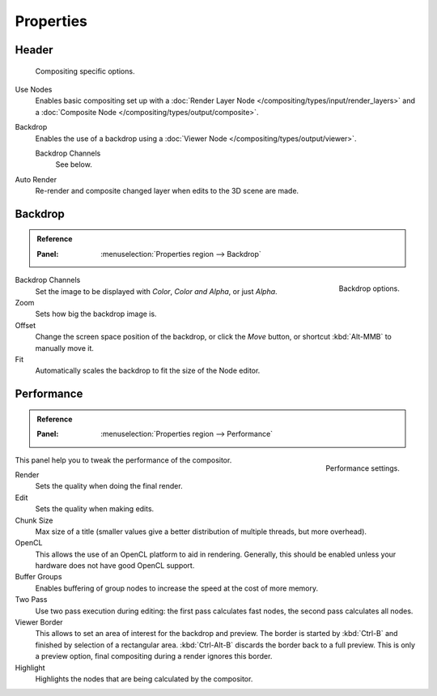 
**********
Properties
**********

Header
======

.. figure:: /images/compositing_properties_header.png

   Compositing specific options.

Use Nodes
   Enables basic compositing set up with a :doc:`Render Layer Node </compositing/types/input/render_layers>`
   and a :doc:`Composite Node </compositing/types/output/composite>`.
Backdrop
   Enables the use of a backdrop using a :doc:`Viewer Node </compositing/types/output/viewer>`.

   Backdrop Channels
      See below.
Auto Render
   Re-render and composite changed layer when edits to the 3D scene are made.


Backdrop
========

.. admonition:: Reference
   :class: refbox

   :Panel:     :menuselection:`Properties region --> Backdrop`

.. figure:: /images/compositing_properties_backdrop.png
   :align: right

   Backdrop options.

Backdrop Channels
   Set the image to be displayed with *Color*, *Color and Alpha*, or just *Alpha*.
Zoom
   Sets how big the backdrop image is.
Offset
   Change the screen space position of the backdrop,
   or click the *Move* button, or shortcut :kbd:`Alt-MMB` to manually move it.
Fit
   Automatically scales the backdrop to fit the size of the Node editor.


Performance
===========

.. admonition:: Reference
   :class: refbox

   :Panel:     :menuselection:`Properties region --> Performance`

.. figure:: /images/compositing_properties_performance.png
   :align: right

   Performance settings.

This panel help you to tweak the performance of the compositor.

Render
   Sets the quality when doing the final render.
Edit
   Sets the quality when making edits.
Chunk Size
   Max size of a title (smaller values give a better distribution of multiple threads, but more overhead).
OpenCL
   This allows the use of an OpenCL platform to aid in rendering.
   Generally, this should be enabled unless your hardware does not have good OpenCL support.
Buffer Groups
   Enables buffering of group nodes to increase the speed at the cost of more memory.
Two Pass
   Use two pass execution during editing: the first pass calculates fast nodes, the second pass calculates all nodes.
Viewer Border
   This allows to set an area of interest for the backdrop and preview.
   The border is started by :kbd:`Ctrl-B` and finished by selection of a rectangular area.
   :kbd:`Ctrl-Alt-B` discards the border back to a full preview.
   This is only a preview option, final compositing during a render ignores this border.
Highlight
   Highlights the nodes that are being calculated by the compositor.
